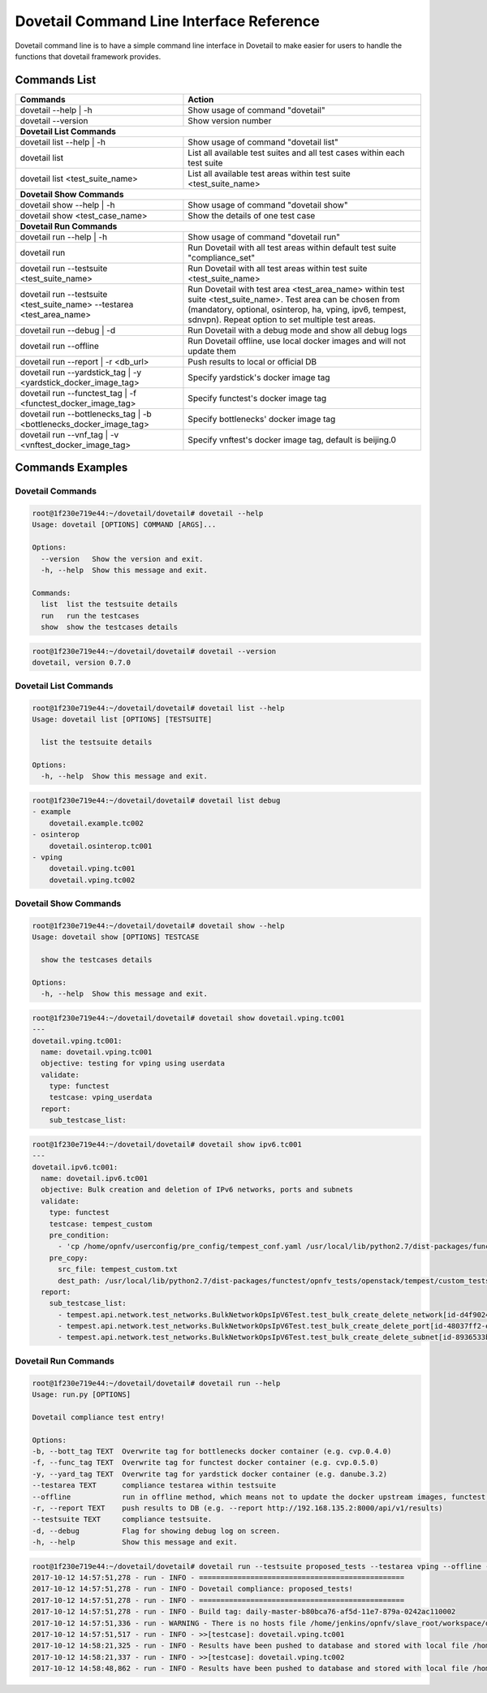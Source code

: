 .. This work is licensed under a Creative Commons Attribution 4.0 International License.
.. http://creativecommons.org/licenses/by/4.0
.. (c) OPNFV

.. _cli-reference:

=========================================
Dovetail Command Line Interface Reference
=========================================

Dovetail command line is to have a simple command line interface in Dovetail to
make easier for users to handle the functions that dovetail framework provides.

Commands List
=============

+------------------------------------------------------------------------+---------------------------------------------------------------------------------------------------+
| Commands                                                               | Action                                                                                            |
|                                                                        |                                                                                                   |
+========================================================================+===================================================================================================+
| dovetail --help | -h                                                   | Show usage of command "dovetail"                                                                  |
|                                                                        |                                                                                                   |
+------------------------------------------------------------------------+---------------------------------------------------------------------------------------------------+
| dovetail --version                                                     | Show version number                                                                               |
|                                                                        |                                                                                                   |
+------------------------------------------------------------------------+---------------------------------------------------------------------------------------------------+
| **Dovetail List Commands**                                                                                                                                                 |
|                                                                                                                                                                            |
+------------------------------------------------------------------------+---------------------------------------------------------------------------------------------------+
| dovetail list --help | -h                                              | Show usage of command "dovetail list"                                                             |
|                                                                        |                                                                                                   |
+------------------------------------------------------------------------+---------------------------------------------------------------------------------------------------+
| dovetail list                                                          | List all available test suites and all test cases within each test suite                          |
|                                                                        |                                                                                                   |
+------------------------------------------------------------------------+---------------------------------------------------------------------------------------------------+
| dovetail list <test_suite_name>                                        | List all available test areas within test suite <test_suite_name>                                 |
|                                                                        |                                                                                                   |
+------------------------------------------------------------------------+---------------------------------------------------------------------------------------------------+
| **Dovetail Show Commands**                                                                                                                                                 |
|                                                                                                                                                                            |
+------------------------------------------------------------------------+---------------------------------------------------------------------------------------------------+
| dovetail show --help | -h                                              | Show usage of command "dovetail show"                                                             |
|                                                                        |                                                                                                   |
+------------------------------------------------------------------------+---------------------------------------------------------------------------------------------------+
| dovetail show <test_case_name>                                         | Show the details of one test case                                                                 |
|                                                                        |                                                                                                   |
+------------------------------------------------------------------------+---------------------------------------------------------------------------------------------------+
| **Dovetail Run Commands**                                                                                                                                                  |
|                                                                                                                                                                            |
+------------------------------------------------------------------------+---------------------------------------------------------------------------------------------------+
| dovetail run --help | -h                                               | Show usage of command "dovetail run"                                                              |
|                                                                        |                                                                                                   |
+------------------------------------------------------------------------+---------------------------------------------------------------------------------------------------+
| dovetail run                                                           | Run Dovetail with all test areas within default test suite "compliance_set"                       |
|                                                                        |                                                                                                   |
+------------------------------------------------------------------------+---------------------------------------------------------------------------------------------------+
| dovetail run --testsuite <test_suite_name>                             | Run Dovetail with all test areas within test suite <test_suite_name>                              |
|                                                                        |                                                                                                   |
+------------------------------------------------------------------------+---------------------------------------------------------------------------------------------------+
| dovetail run --testsuite <test_suite_name> --testarea <test_area_name> | Run Dovetail with test area <test_area_name> within test suite <test_suite_name>.                 |
|                                                                        | Test area can be chosen from (mandatory, optional, osinterop, ha, vping, ipv6, tempest, sdnvpn).  |
|                                                                        | Repeat option to set multiple test areas.                                                         |
|                                                                        |                                                                                                   |
+------------------------------------------------------------------------+---------------------------------------------------------------------------------------------------+
| dovetail run --debug | -d                                              | Run Dovetail with a debug mode and show all debug logs                                            |
|                                                                        |                                                                                                   |
+------------------------------------------------------------------------+---------------------------------------------------------------------------------------------------+
| dovetail run --offline                                                 | Run Dovetail offline, use local docker images and will not update them                            |
|                                                                        |                                                                                                   |
+------------------------------------------------------------------------+---------------------------------------------------------------------------------------------------+
| dovetail run --report | -r <db_url>                                    | Push results to local or official DB                                                              |
|                                                                        |                                                                                                   |
+------------------------------------------------------------------------+---------------------------------------------------------------------------------------------------+
| dovetail run --yardstick_tag | -y <yardstick_docker_image_tag>         | Specify yardstick's docker image tag                                                              |
|                                                                        |                                                                                                   |
+------------------------------------------------------------------------+---------------------------------------------------------------------------------------------------+
| dovetail run --functest_tag | -f <functest_docker_image_tag>           | Specify functest's docker image tag                                                               |
|                                                                        |                                                                                                   |
+------------------------------------------------------------------------+---------------------------------------------------------------------------------------------------+
| dovetail run --bottlenecks_tag | -b <bottlenecks_docker_image_tag>     | Specify bottlenecks' docker image tag                                                             |
|                                                                        |                                                                                                   |
+------------------------------------------------------------------------+---------------------------------------------------------------------------------------------------+
| dovetail run --vnf_tag | -v <vnftest_docker_image_tag>                 | Specify vnftest's docker image tag, default is beijing.0                                          |
|                                                                        |                                                                                                   |
+------------------------------------------------------------------------+---------------------------------------------------------------------------------------------------+

Commands Examples
=================

Dovetail Commands
-----------------

.. code-block:: bash

   root@1f230e719e44:~/dovetail/dovetail# dovetail --help
   Usage: dovetail [OPTIONS] COMMAND [ARGS]...

   Options:
     --version   Show the version and exit.
     -h, --help  Show this message and exit.

   Commands:
     list  list the testsuite details
     run   run the testcases
     show  show the testcases details

.. code-block:: bash

   root@1f230e719e44:~/dovetail/dovetail# dovetail --version
   dovetail, version 0.7.0

Dovetail List Commands
----------------------

.. code-block:: bash

   root@1f230e719e44:~/dovetail/dovetail# dovetail list --help
   Usage: dovetail list [OPTIONS] [TESTSUITE]

     list the testsuite details

   Options:
     -h, --help  Show this message and exit.

.. code-block:: bash

   root@1f230e719e44:~/dovetail/dovetail# dovetail list debug
   - example
       dovetail.example.tc002
   - osinterop
       dovetail.osinterop.tc001
   - vping
       dovetail.vping.tc001
       dovetail.vping.tc002

Dovetail Show Commands
----------------------

.. code-block:: bash

   root@1f230e719e44:~/dovetail/dovetail# dovetail show --help
   Usage: dovetail show [OPTIONS] TESTCASE

     show the testcases details

   Options:
     -h, --help  Show this message and exit.

.. code-block:: bash

   root@1f230e719e44:~/dovetail/dovetail# dovetail show dovetail.vping.tc001
   ---
   dovetail.vping.tc001:
     name: dovetail.vping.tc001
     objective: testing for vping using userdata
     validate:
       type: functest
       testcase: vping_userdata
     report:
       sub_testcase_list:

.. code-block:: bash

   root@1f230e719e44:~/dovetail/dovetail# dovetail show ipv6.tc001
   ---
   dovetail.ipv6.tc001:
     name: dovetail.ipv6.tc001
     objective: Bulk creation and deletion of IPv6 networks, ports and subnets
     validate:
       type: functest
       testcase: tempest_custom
       pre_condition:
         - 'cp /home/opnfv/userconfig/pre_config/tempest_conf.yaml /usr/local/lib/python2.7/dist-packages/functest/opnfv_tests/openstack/tempest/custom_tests/tempest_conf.yaml'
       pre_copy:
         src_file: tempest_custom.txt
         dest_path: /usr/local/lib/python2.7/dist-packages/functest/opnfv_tests/openstack/tempest/custom_tests/test_list.txt
     report:
       sub_testcase_list:
         - tempest.api.network.test_networks.BulkNetworkOpsIpV6Test.test_bulk_create_delete_network[id-d4f9024d-1e28-4fc1-a6b1-25dbc6fa11e2,smoke]
         - tempest.api.network.test_networks.BulkNetworkOpsIpV6Test.test_bulk_create_delete_port[id-48037ff2-e889-4c3b-b86a-8e3f34d2d060,smoke]
         - tempest.api.network.test_networks.BulkNetworkOpsIpV6Test.test_bulk_create_delete_subnet[id-8936533b-c0aa-4f29-8e53-6cc873aec489,smoke]

Dovetail Run Commands
----------------------

.. code-block:: bash

   root@1f230e719e44:~/dovetail/dovetail# dovetail run --help
   Usage: run.py [OPTIONS]

   Dovetail compliance test entry!

   Options:
   -b, --bott_tag TEXT  Overwrite tag for bottlenecks docker container (e.g. cvp.0.4.0)
   -f, --func_tag TEXT  Overwrite tag for functest docker container (e.g. cvp.0.5.0)
   -y, --yard_tag TEXT  Overwrite tag for yardstick docker container (e.g. danube.3.2)
   --testarea TEXT      compliance testarea within testsuite
   --offline            run in offline method, which means not to update the docker upstream images, functest, yardstick, etc.
   -r, --report TEXT    push results to DB (e.g. --report http://192.168.135.2:8000/api/v1/results)
   --testsuite TEXT     compliance testsuite.
   -d, --debug          Flag for showing debug log on screen.
   -h, --help           Show this message and exit.

.. code-block:: bash

   root@1f230e719e44:~/dovetail/dovetail# dovetail run --testsuite proposed_tests --testarea vping --offline -r http://192.168.135.2:8000/api/v1/results
   2017-10-12 14:57:51,278 - run - INFO - ================================================
   2017-10-12 14:57:51,278 - run - INFO - Dovetail compliance: proposed_tests!
   2017-10-12 14:57:51,278 - run - INFO - ================================================
   2017-10-12 14:57:51,278 - run - INFO - Build tag: daily-master-b80bca76-af5d-11e7-879a-0242ac110002
   2017-10-12 14:57:51,336 - run - WARNING - There is no hosts file /home/jenkins/opnfv/slave_root/workspace/dovetail-compass-huawei-pod7-proposed_tests-danube/cvp/pre_config/hosts.yaml, may be some issues with domain name resolution.
   2017-10-12 14:57:51,517 - run - INFO - >>[testcase]: dovetail.vping.tc001
   2017-10-12 14:58:21,325 - run - INFO - Results have been pushed to database and stored with local file /home/dovetail/results/results.json.
   2017-10-12 14:58:21,337 - run - INFO - >>[testcase]: dovetail.vping.tc002
   2017-10-12 14:58:48,862 - run - INFO - Results have been pushed to database and stored with local file /home/dovetail/results/results.json.
